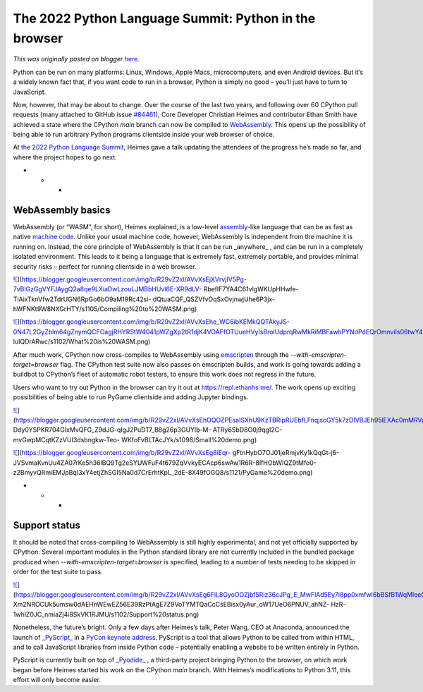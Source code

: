 .. post:: 2022-05-11
   :tags: pycon, post, legacy-blogger
   :author: Python Software Foundation
   :category: Legacy
   :location: World
   :language: en

The 2022 Python Language Summit: Python in the browser
======================================================

*This was originally posted on blogger* `here <https://pyfound.blogspot.com/2022/05/the-2022-python-language-summit-python.html>`_.

Python can be run on many platforms: Linux, Windows, Apple Macs,
microcomputers, and even Android devices. But it’s a widely known fact that,
if you want code to run in a browser, Python is simply no good – you’ll just
have to turn to JavaScript.

Now, however, that may be about to change. Over the course of the last two
years, and following over 60 CPython pull requests (many attached to GitHub
issue `#84461 <https://github.com/python/cpython/issues/84461>`_), Core
Developer Christian Heimes and contributor Ethan Smith have achieved a state
where the CPython `main` branch can now be compiled to
`WebAssembly <https://webassembly.org>`_. This opens up the possibility of being
able to run arbitrary Python programs clientside inside your web browser of
choice.

At `the 2022 Python Language
Summit <https://pyfound.blogspot.com/2022/05/the-2022-python-language-
summit_01678898482.html>`_, Heimes gave a talk updating the attendees of the
progress he’s made so far, and where the project hopes to go next.

  

* * *

WebAssembly basics
------------------

WebAssembly (or “WASM”, for short), Heimes explained, is a low-level
`assembly <https://en.wikipedia.org/wiki/Assembly_language>`_-like language that
can be as fast as native `machine
code <https://en.wikipedia.org/wiki/Machine_code>`_. Unlike your usual machine
code, however, WebAssembly is independent from the machine it is running on.
Instead, the core principle of WebAssembly is that it can be run _anywhere_ ,
and can be run in a completely isolated environment. This leads to it being a
language that is extremely fast, extremely portable, and provides minimal
security risks – perfect for running clientside in a web browser.

  

`![ <https://blogger.googleusercontent.com/img/b/R29vZ2xl/AVvXsEjXVrvjIV5Pg-7vBlGzGgVYFJAygQ2a8qe9LXiaDwLzouLJMBbHUvl6E-XR9dLV-
RbeflF7YA4C61vlgWKUpHHwfe-TiAixTknVfw2TdrUGN6RpGo6bO9aM19Rc42si-
dQtuaCQF_QSZVfvOqSxOvjnwjUhe6P3jx-
hWFNKt9W8NXGrHTY/w400-h228/Compiling%20to%20WASM.png>`_](https://blogger.googleusercontent.com/img/b/R29vZ2xl/AVvXsEjXVrvjIV5Pg-7vBlGzGgVYFJAygQ2a8qe9LXiaDwLzouLJMBbHUvl6E-XR9dLV-
RbeflF7YA4C61vlgWKUpHHwfe-TiAixTknVfw2TdrUGN6RpGo6bO9aM19Rc42si-
dQtuaCQF_QSZVfvOqSxOvjnwjUhe6P3jx-
hWFNKt9W8NXGrHTY/s1105/Compiling%20to%20WASM.png)

  

  

  

`![ <https://blogger.googleusercontent.com/img/b/R29vZ2xl/AVvXsEhe_WC6ibKEMkQQTAkyJS-0N47L2GyZblm64gZnymQCFOagjRHYRStW4041pWZgXp2tR1djK4VOAFfOTUueHVyIsBrolUdprqRwMkRiMBFawhPYNdPdEQrOmnviIs06twY4QwQAygSr5Jz5OhovG1Bm3_pyqp_QOBJDloDS-
luIQDrARwc/w400-h228/What%20is%20WASM.png>`_](https://blogger.googleusercontent.com/img/b/R29vZ2xl/AVvXsEhe_WC6ibKEMkQQTAkyJS-0N47L2GyZblm64gZnymQCFOagjRHYRStW4041pWZgXp2tR1djK4VOAFfOTUueHVyIsBrolUdprqRwMkRiMBFawhPYNdPdEQrOmnviIs06twY4QwQAygSr5Jz5OhovG1Bm3_pyqp_QOBJDloDS-
luIQDrARwc/s1102/What%20is%20WASM.png)

  
  

After much work, CPython now cross-compiles to WebAssembly using
`emscripten <https://emscripten.org/>`_ through the `--with-emscripten-
target=browser` flag. The CPython test suite now also passes on emscripten
builds, and work is going towards adding a buildbot to CPython’s fleet of
automatic robot testers, to ensure this work does not regress in the future.

Users who want to try out Python in the browser can try it out at
`https://repl.ethanhs.me/ <https://repl.ethanhs.me/>`_. The work opens up
exciting possibilities of being able to run PyGame clientside and adding
Jupyter bindings.

  

`![ <https://blogger.googleusercontent.com/img/b/R29vZ2xl/AVvXsEhOQOZPEsaISXhU9KzTBRipRUEbfLFnqjscGY5k7zDIVBJEh95lEXAc0mMRVgur-
Ddy0YSPKR704GIxMvQFG_Z9dJG-qIgJ2PuDT7_B8g26p3GUYlb-M-
ATRy6SbD8O0j9qgI2C-mvGwpMCqtKZzVUI3dsbngkw-Teo-
WKfoFvBLTAcJYk/w400-h228/Small%20demo.png>`_](https://blogger.googleusercontent.com/img/b/R29vZ2xl/AVvXsEhOQOZPEsaISXhU9KzTBRipRUEbfLFnqjscGY5k7zDIVBJEh95lEXAc0mMRVgur-
Ddy0YSPKR704GIxMvQFG_Z9dJG-qIgJ2PuDT7_B8g26p3GUYlb-M-
ATRy6SbD8O0j9qgI2C-mvGwpMCqtKZzVUI3dsbngkw-Teo-
WKfoFvBLTAcJYk/s1098/Small%20demo.png)

  

  

`![ <https://blogger.googleusercontent.com/img/b/R29vZ2xl/AVvXsEg8iEqr-
gFtnHybO7OJ01jeRmjvKy1kQqGt-j6-JVSvmaKvnUu4ZA07rKe5h36lBQ9Tg2eSYUWFuF4t679ZqVvkyECAcp6swAw1R6R-8IfHObWIQZ9tMfo0-z2BmyvQRmiEMJpBqI3xY4etjZhSGI5Na0d7CrErhtKpL_2dE-8X49fOGQ8/w400-h228/PyGame%20demo.png>`_](https://blogger.googleusercontent.com/img/b/R29vZ2xl/AVvXsEg8iEqr-
gFtnHybO7OJ01jeRmjvKy1kQqGt-j6-JVSvmaKvnUu4ZA07rKe5h36lBQ9Tg2eSYUWFuF4t679ZqVvkyECAcp6swAw1R6R-8IfHObWIQZ9tMfo0-z2BmyvQRmiEMJpBqI3xY4etjZhSGI5Na0d7CrErhtKpL_2dE-8X49fOGQ8/s1121/PyGame%20demo.png)

  

  

* * *

Support status
--------------

It should be noted that cross-compiling to WebAssembly is still highly
experimental, and not yet officially supported by CPython. Several important
modules in the Python standard library are not currently included in the
bundled package produced when `--with-emscripten-target=browser` is specified,
leading to a number of tests needing to be skipped in order for the test suite
to pass.

  

`![ <https://blogger.googleusercontent.com/img/b/R29vZ2xl/AVvXsEg6FiL8GyoOOZjbf5Riz36cJPg_E_MwFlAd5Ey7i8pp0xmfwI6bBSfB1WqMleeGPB-
Xm2NROCUk5umsw0dAEHnWEwEZ56E39RzPtAgE7Z9VoTYMTQaCcCsEBisx0yAur_oW17UeO6PNUV_ahNZ-
HzR-1whlZ0JC_nmiaZj4i8SkVK1RJMU/w400-h226/Support%20status.png>`_](https://blogger.googleusercontent.com/img/b/R29vZ2xl/AVvXsEg6FiL8GyoOOZjbf5Riz36cJPg_E_MwFlAd5Ey7i8pp0xmfwI6bBSfB1WqMleeGPB-
Xm2NROCUk5umsw0dAEHnWEwEZ56E39RzPtAgE7Z9VoTYMTQaCcCsEBisx0yAur_oW17UeO6PNUV_ahNZ-
HzR-1whlZ0JC_nmiaZj4i8SkVK1RJMU/s1102/Support%20status.png)

  

  

Nonetheless, the future’s bright. Only a few days after Heimes’s talk, Peter
Wang, CEO at Anaconda, announced the launch of
`_PyScript_ <https://anaconda.cloud/pyscript-python-in-the-browser>`_ in a
`PyCon keynote address <https://anaconda.cloud/pyscript-pycon2022-peter-wang-
keynote>`_. PyScript is a tool that allows Python to be called from within HTML,
and to call JavaScript libraries from inside Python code – potentially
enabling a website to be written entirely in Python.

PyScript is currently built on top of
`_Pyodide_ <https://pyodide.org/en/stable/>`_ , a third-party project bringing
Python to the browser, on which work began before Heimes started his work on
the CPython `main` branch. With Heimes’s modifications to Python 3.11, this
effort will only become easier.

